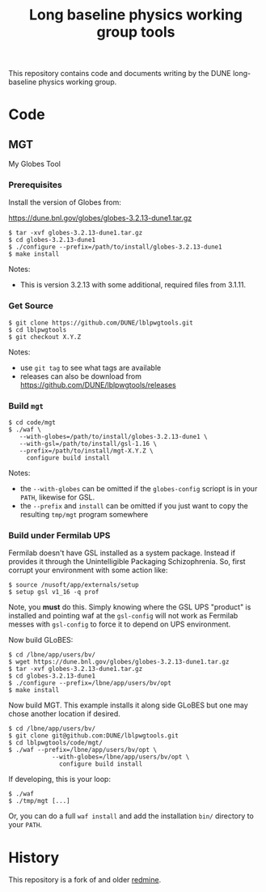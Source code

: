#+TITLE: Long baseline physics working group tools

This repository contains code and documents writing by the DUNE
long-baseline physics working group.

* Code

** MGT

My Globes Tool

*** Prerequisites

Install the version of Globes from:

  https://dune.bnl.gov/globes/globes-3.2.13-dune1.tar.gz

#+BEGIN_EXAMPLE
  $ tar -xvf globes-3.2.13-dune1.tar.gz
  $ cd globes-3.2.13-dune1
  $ ./configure --prefix=/path/to/install/globes-3.2.13-dune1
  $ make install
#+END_EXAMPLE

Notes:

- This is version 3.2.13 with some additional, required files from 3.1.11.

*** Get Source

#+BEGIN_EXAMPLE
  $ git clone https://github.com/DUNE/lblpwgtools.git
  $ cd lblpwgtools
  $ git checkout X.Y.Z
#+END_EXAMPLE

Notes:

- use =git tag= to see what tags are available
- releases can also be download from https://github.com/DUNE/lblpwgtools/releases

*** Build =mgt=

#+BEGIN_EXAMPLE
  $ cd code/mgt
  $ ./waf \
     --with-globes=/path/to/install/globes-3.2.13-dune1 \
     --with-gsl=/path/to/install/gsl-1.16 \
     --prefix=/path/to/install/mgt-X.Y.Z \
       configure build install
#+END_EXAMPLE

Notes:

- the =--with-globes= can be omitted if the =globes-config= scriopt is in your =PATH=, likewise for GSL.
- the =--prefix= and =install= can be omitted if you just want to copy the resulting =tmp/mgt= program somewhere

*** Build under Fermilab UPS

Fermilab doesn't have GSL installed as a system package.  Instead if provides it through the Unintelligible Packaging Schizophrenia.  So, first corrupt your environment with some action like:

#+BEGIN_EXAMPLE
  $ source /nusoft/app/externals/setup
  $ setup gsl v1_16 -q prof
#+END_EXAMPLE

Note, you *must* do this.  Simply knowing where the GSL UPS "product"
is installed and pointing waf at the =gsl-config= will not work as
Fermilab messes with =gsl-config= to force it to depend on UPS
environment.

Now build GLoBES:

#+BEGIN_EXAMPLE
  $ cd /lbne/app/users/bv/
  $ wget https://dune.bnl.gov/globes/globes-3.2.13-dune1.tar.gz
  $ tar -xvf globes-3.2.13-dune1.tar.gz
  $ cd globes-3.2.13-dune1
  $ ./configure --prefix=/lbne/app/users/bv/opt
  $ make install
#+END_EXAMPLE

Now build MGT.  This example installs it along side GLoBES but one may chose another location if desired.

#+BEGIN_EXAMPLE
  $ cd /lbne/app/users/bv/
  $ git clone git@github.com:DUNE/lblpwgtools.git
  $ cd lblpwgtools/code/mgt/
  $ ./waf --prefix=/lbne/app/users/bv/opt \
              --with-globes=/lbne/app/users/bv/opt \
                configure build install
#+END_EXAMPLE

If developing, this is your loop:

#+BEGIN_EXAMPLE
  $ ./waf
  $ ./tmp/mgt [...]
#+END_EXAMPLE

Or, you can do a full =waf install= and add the installation =bin/= directory to your =PATH=.

* History

This repository is a fork of and older [[https://cdcvs.fnal.gov/redmine/projects/lbne-lblpwgtools][redmine]].

